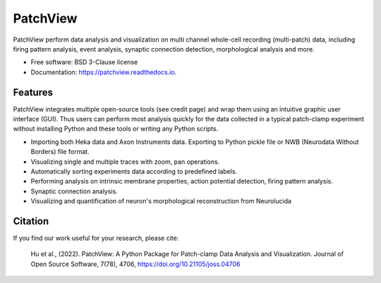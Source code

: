 ===============
PatchView
===============
.. image:: https://img.shields.io/pypi/v/patchview.svg 
        :target: https://pypi.python.org/pypi/patchview
      
.. image:: https://img.shields.io/badge/python-3.8%2B-blue
        :target: https://www.python.org/downloads/release/python
        :alt: Python3.8

.. image:: https://readthedocs.org/projects/patchview/badge/?version=latest
        :target: https://patchview.readthedocs.io/en/latest/?badge=latest
        :alt: Documentation Status

.. image:: https://img.shields.io/badge/code%20style-black-000000.svg
    :target: https://github.com/psf/black

.. image:: https://img.shields.io/badge/License-BSD%203--Clause-blue.svg
        :target: https://opensource.org/licenses/BSD-3-Clause
        :alt: BSD-3-Clause    

.. image:: https://joss.theoj.org/papers/10.21105/joss.04706/status.svg
   :target: https://doi.org/10.21105/joss.04706
.. image:: https://img.shields.io/pypi/dm/patchview?label=pypi%20downloads
           

.. image:: docs/resources/images/patchview_ads.png
    :width: 800

PatchView perform data analysis and visualization on multi channel whole-cell recording (multi-patch) data, including firing pattern analysis, event analysis,
synaptic connection detection, morphological analysis and more.

* Free software: BSD 3-Clause license
* Documentation: https://patchview.readthedocs.io.


Features
--------
PatchView integrates multiple open-source tools (see credit page) and wrap them using an intuitive graphic user interface (GUI).
Thus users can perform most analysis quickly for the data collected in a typical patch-clamp experiment without installing Python and 
these tools or writing any Python scripts.

* Importing both Heka data and Axon Instruments data. Exporting to Python pickle file or NWB (Neurodata Without Borders) file format.
* Visualizing single and multiple traces with zoom, pan operations.
* Automatically sorting experiments data according to predefined labels.
* Performing analysis on intrinsic membrane properties, action potential detection, firing pattern analysis.
* Synaptic connection analysis.
* Visualizing and quantification of neuron's morphological reconstruction from Neurolucida


Citation
---------
If you find our work useful for your research, please cite:

    Hu et al., (2022). PatchView: A Python Package for Patch-clamp Data Analysis and Visualization. Journal of Open Source Software, 7(78), 4706, https://doi.org/10.21105/joss.04706
